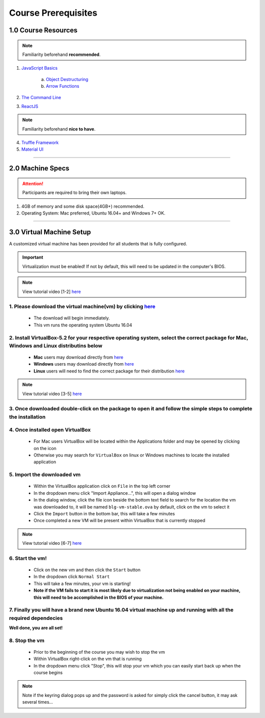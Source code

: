 ========================================
Course Prerequisites
========================================

1.0 Course Resources
================================================

.. note::
  Familiarity beforehand **recommended**.

1. `JavaScript Basics <https://developer.mozilla.org/en-US/docs/Learn/Getting_started_with_the_web/JavaScript_basics>`_

    a. `Object Destructuring <https://developer.mozilla.org/en-US/docs/Web/JavaScript/Reference/Operators/Destructuring_assignment#Object_destructuring>`_
    b. `Arrow Functions <https://developer.mozilla.org/en-US/docs/Web/JavaScript/Reference/Functions/Arrow_functions>`_ 

2. `The Command Line <https://www.davidbaumgold.com/tutorials/command-line/>`_
3. `ReactJS <https://reactjs.org/tutorial/tutorial.html>`_

.. note::
  Familiarity beforehand **nice to have**.

4. `Truffle Framework <http://truffleframework.com/>`_
5. `Material UI <http://www.material-ui.com/>`_

----

2.0 Machine Specs
=================

.. attention::
  Participants are required to bring their own laptops.

1. 4GB of memory and some disk space(4GB+) recommended.
2. Operating System: Mac preferred, Ubuntu 16.04+ and Windows 7+ OK.

----

3.0 Virtual Machine Setup
=========================

A customized virtual machine has been provided for all students that is fully configured.

.. important::
    Virtualization must be enabled!  If not by default, this will need to be updated in the computer's BIOS.

.. note::
    View tutorial video [1-2] `here <https://drive.google.com/open?id=1vtPL7J3hlZxzuBm5pb6q3efNo2QO7vFX>`_

1. Please download the virtual machine(vm) by clicking `here <https://drive.google.com/uc?export=download&confirm=zQaE&id=1A9vHmnyhlyk26vQVMqlCCmCJj6tQrNn9>`_ 
------------------------------------------
    - The download will begin immediately. 
    - This vm runs the operating system Ubuntu 16.04

2. Install VirtualBox-5.2 for your respective operating system, select the correct package for Mac, Windows and Linux distributins below
------------------------------------------
    - **Mac** users may download directly from `here <https://download.virtualbox.org/virtualbox/5.2.18/VirtualBox-5.2.18-124319-OSX.dmg>`_
    - **Windows** users may download directly from `here <https://download.virtualbox.org/virtualbox/5.2.18/VirtualBox-5.2.18-124319-Win.exe>`_
    - **Linux** users will need to find the correct package for their distribution `here <https://www.virtualbox.org/wiki/Linux_Downloads>`_

.. note::
    View tutorial video [3-5] `here <https://drive.google.com/open?id=1OS__-eel732JHGTRH6RUODKrHYQD6gUx>`_

3. Once downloaded double-click on the package to open it and follow the simple steps to complete the installation
------------------------------------------

4. Once installed open VirtualBox
------------------------------------------
    - For Mac users VirtualBox will be located within the Applications folder and may be opened by clicking on the icon
    - Otherwise you may search for ``VirtualBox`` on linux or Windows machines to locate the installed application  

5.  Import the downloaded vm 
------------------------------------------
    - Within the VirtualBox application click on ``File`` in the top left corner
    - In the dropdown menu click "Import Appliance...", this will open a dialog window
    - In the dialog window, click the file icon beside the bottom text field to search for the location the vm was downloaded to, it will be named ``blg-vm-stable.ova`` by default, click on the vm to select it
    - Click the ``Import`` button in the bottom bar, this will take a few minutes
    - Once completed a new VM will be present within VirtualBox that is currently stopped

.. note::
    View tutorial video [6-7] `here <https://drive.google.com/open?id=1yAq4T3smp91JpzwIvSCkGfDGEha1mjdo>`_

6. Start the vm! 
------------------------------------------
    - Click on the new vm and then click the ``Start`` button
    - In the dropdown click ``Normal Start``
    - This will take a few minutes, your vm is starting!
    - **Note if the VM fails to start it is most likely due to virtualization not being enabled on your machine, this will need to be accomplished in the BIOS of your machine.**

7. Finally you will have a brand new Ubuntu 16.04 virtual machine up and running with all the required dependecies
------------------------------------------

**Well done, you are all set!**

8. Stop the vm
------------------------------------------
    - Prior to the beginning of the course you may wish to stop the vm
    - Within VirtualBox right-click on the vm that is running
    - In the dropdown menu click "Stop", this will stop your vm which you can easily start back up when the course begins

.. note::
    Note if the keyring dialog pops up and the password is asked for simply click the cancel button, it may ask several times...

